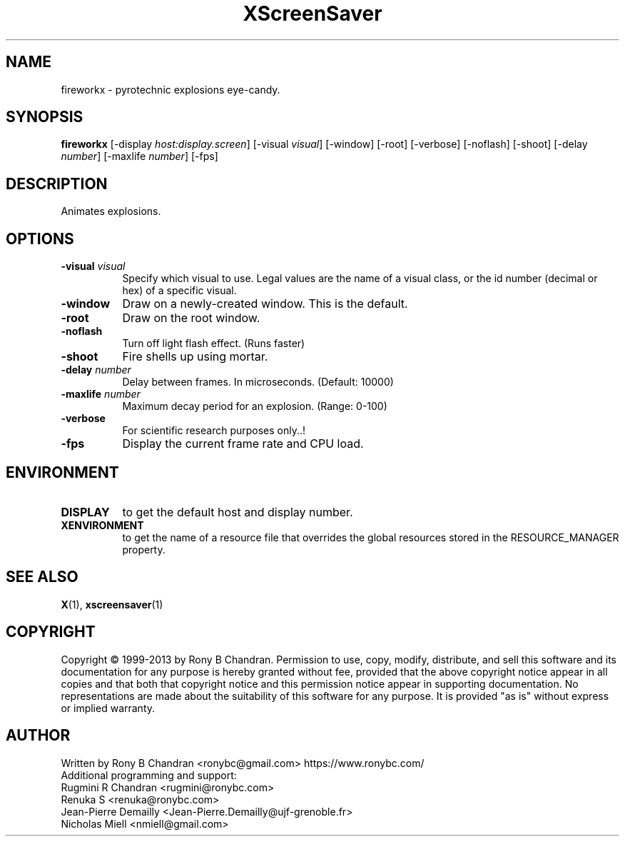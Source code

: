 .TH XScreenSaver 1 "" "X Version 11"
.SH NAME
fireworkx \- pyrotechnic explosions eye-candy.
.SH SYNOPSIS
.B fireworkx
[\-display \fIhost:display.screen\fP]
[\-visual \fIvisual\fP]
[\-window]
[\-root]
[\-verbose]
[\-noflash]
[\-shoot]
[\-delay \fInumber\fP]
[\-maxlife \fInumber\fP]
[\-fps]
.SH DESCRIPTION
Animates explosions.
.SH OPTIONS
.TP 8
.B \-visual \fIvisual\fP
Specify which visual to use.  Legal values are the name of a visual class,
or the id number (decimal or hex) of a specific visual.
.TP 8
.B \-window
Draw on a newly-created window.  This is the default.
.TP 8
.B \-root
Draw on the root window.
.TP 8
.B \-noflash 
Turn off light flash effect. (Runs faster)
.TP 8
.B \-shoot
Fire shells up using mortar.
.TP 8
.B \-delay \fInumber\fP
Delay between frames. In microseconds. (Default: 10000)
.TP 8
.B \-maxlife \fInumber\fP
Maximum decay period for an explosion. (Range: 0-100)
.TP 8
.B \-verbose
For scientific research purposes only..!
.TP 8
.B \-fps
Display the current frame rate and CPU load.
.SH ENVIRONMENT
.PP
.TP 8
.B DISPLAY
to get the default host and display number.
.TP 8
.B XENVIRONMENT
to get the name of a resource file that overrides the global resources
stored in the RESOURCE_MANAGER property.
.SH SEE ALSO
.BR X (1),
.BR xscreensaver (1)
.SH COPYRIGHT
Copyright \(co 1999-2013 by Rony B Chandran.  Permission to use, copy, modify, 
distribute, and sell this software and its documentation for any purpose is 
hereby granted without fee, provided that the above copyright notice appear 
in all copies and that both that copyright notice and this permission notice
appear in supporting documentation.  No representations are made about the 
suitability of this software for any purpose.  It is provided "as is" without
express or implied warranty.
.SH AUTHOR
 
.br
Written by Rony B Chandran <ronybc@gmail.com> https://www.ronybc.com/
.br
Additional programming and support: 
.br
Rugmini R Chandran <rugmini@ronybc.com>
.br
Renuka S <renuka@ronybc.com>
.br
Jean-Pierre Demailly <Jean-Pierre.Demailly@ujf-grenoble.fr>
.br
Nicholas Miell <nmiell@gmail.com>
